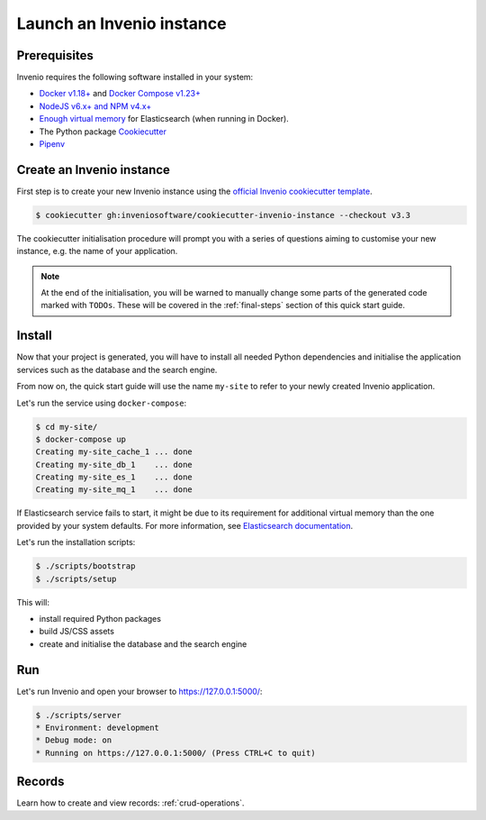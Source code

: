 ..
    This file is part of Invenio.
    Copyright (C) 2015-2020 CERN.
    Copyright (C) 2018 Northwestern University, Feinberg School of Medicine, Galter Health Sciences Library.

    Invenio is free software; you can redistribute it and/or modify it
    under the terms of the MIT License; see LICENSE file for more details.

.. _launch-instance:

Launch an Invenio instance
==========================

.. _prerequisites:

Prerequisites
-------------
Invenio requires the following software installed in your system:

- `Docker v1.18+ <https://docs.docker.com/install>`_ and `Docker Compose v1.23+ <https://docs.docker.com/compose/install/>`_
- `NodeJS v6.x+ and NPM v4.x+ <https://nodejs.org/en/download/package-manager>`_
- `Enough virtual memory <https://www.elastic.co/guide/en/elasticsearch/reference/current/docker.html#_set_vm_max_map_count_to_at_least_262144>`_
  for Elasticsearch (when running in Docker).
- The Python package `Cookiecutter <https://cookiecutter.readthedocs.io>`_
- `Pipenv <https://pipenv.readthedocs.io>`_

.. _bootstrap:

Create an Invenio instance
--------------------------
First step is to create your new Invenio instance using the `official Invenio
cookiecutter template
<https://github.com/inveniosoftware/cookiecutter-invenio-instance>`_.

.. code-block:: shell

    $ cookiecutter gh:inveniosoftware/cookiecutter-invenio-instance --checkout v3.3

The cookiecutter initialisation procedure will prompt you with a series of questions
aiming to customise your new instance, e.g. the name of your application.

.. note::
    At the end of the initialisation, you will be warned to manually change some parts
    of the generated code marked with ``TODOs``. These will be covered in the
    :ref:`final-steps` section of this quick start guide.

Install
-------
Now that your project is generated, you will have to install all needed Python dependencies
and initialise the application services such as the database and the search engine.

From now on, the quick start guide will use the name ``my-site`` to refer to your
newly created Invenio application.

Let's run the service using ``docker-compose``:

.. code-block:: console

    $ cd my-site/
    $ docker-compose up
    Creating my-site_cache_1 ... done
    Creating my-site_db_1    ... done
    Creating my-site_es_1    ... done
    Creating my-site_mq_1    ... done

If Elasticsearch service fails to start, it might be due to its requirement for
additional virtual memory than the one provided by your system defaults.
For more information, see
`Elasticsearch documentation <https://www.elastic.co/guide/en/elasticsearch/reference/current/docker.html#_set_vm_max_map_count_to_at_least_262144>`_.

Let's run the installation scripts:

.. code-block:: console

    $ ./scripts/bootstrap
    $ ./scripts/setup

This will:

* install required Python packages
* build JS/CSS assets
* create and initialise the database and the search engine

Run
---
Let's run Invenio and open your browser to https://127.0.0.1:5000/:

.. code-block:: console

    $ ./scripts/server
    * Environment: development
    * Debug mode: on
    * Running on https://127.0.0.1:5000/ (Press CTRL+C to quit)

Records
-------
Learn how to create and view records: :ref:`crud-operations`.
